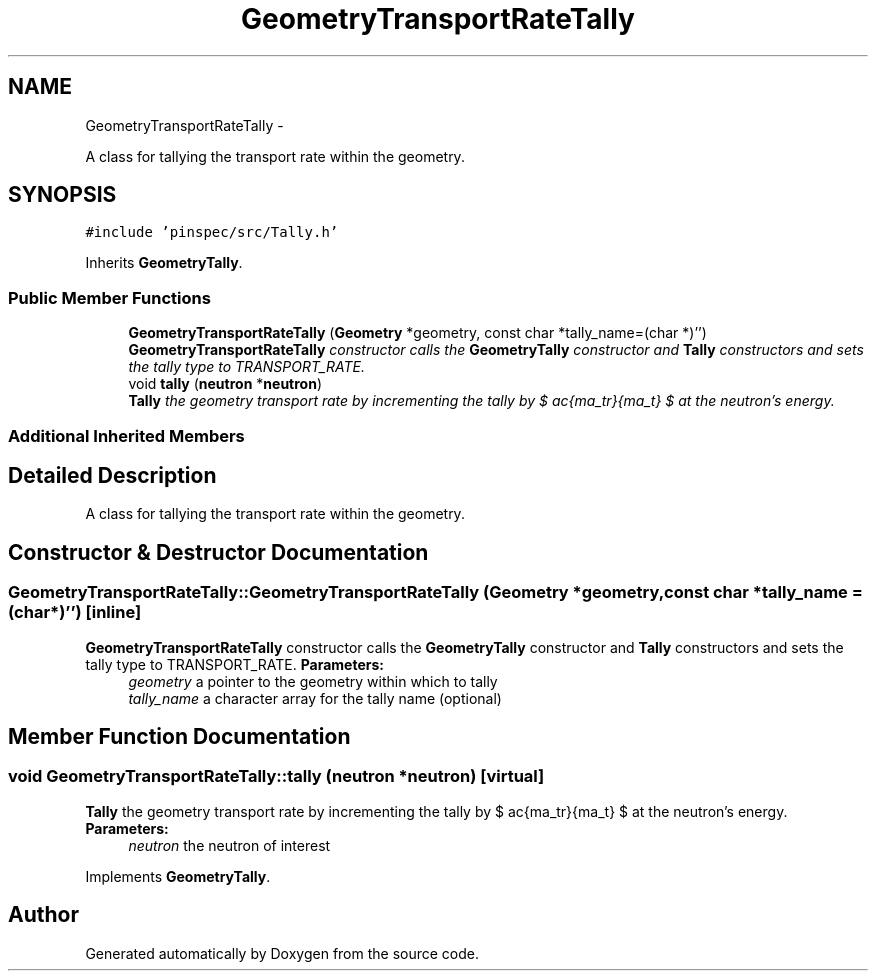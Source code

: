 .TH "GeometryTransportRateTally" 3 "Thu Apr 11 2013" "Version v0.1" "Doxygen" \" -*- nroff -*-
.ad l
.nh
.SH NAME
GeometryTransportRateTally \- 
.PP
A class for tallying the transport rate within the geometry\&.  

.SH SYNOPSIS
.br
.PP
.PP
\fC#include 'pinspec/src/Tally\&.h'\fP
.PP
Inherits \fBGeometryTally\fP\&.
.SS "Public Member Functions"

.in +1c
.ti -1c
.RI "\fBGeometryTransportRateTally\fP (\fBGeometry\fP *geometry, const char *tally_name=(char *)'')"
.br
.RI "\fI\fBGeometryTransportRateTally\fP constructor calls the \fBGeometryTally\fP constructor and \fBTally\fP constructors and sets the tally type to TRANSPORT_RATE\&. \fP"
.ti -1c
.RI "void \fBtally\fP (\fBneutron\fP *\fBneutron\fP)"
.br
.RI "\fI\fBTally\fP the geometry transport rate by incrementing the tally by $ \frac{\Sigma_tr}{\Sigma_t} $ at the neutron's energy\&. \fP"
.in -1c
.SS "Additional Inherited Members"
.SH "Detailed Description"
.PP 
A class for tallying the transport rate within the geometry\&. 
.SH "Constructor & Destructor Documentation"
.PP 
.SS "GeometryTransportRateTally::GeometryTransportRateTally (\fBGeometry\fP *geometry, const char *tally_name = \fC(char*)''\fP)\fC [inline]\fP"

.PP
\fBGeometryTransportRateTally\fP constructor calls the \fBGeometryTally\fP constructor and \fBTally\fP constructors and sets the tally type to TRANSPORT_RATE\&. \fBParameters:\fP
.RS 4
\fIgeometry\fP a pointer to the geometry within which to tally 
.br
\fItally_name\fP a character array for the tally name (optional) 
.RE
.PP

.SH "Member Function Documentation"
.PP 
.SS "void GeometryTransportRateTally::tally (\fBneutron\fP *neutron)\fC [virtual]\fP"

.PP
\fBTally\fP the geometry transport rate by incrementing the tally by $ \frac{\Sigma_tr}{\Sigma_t} $ at the neutron's energy\&. \fBParameters:\fP
.RS 4
\fIneutron\fP the neutron of interest 
.RE
.PP

.PP
Implements \fBGeometryTally\fP\&.

.SH "Author"
.PP 
Generated automatically by Doxygen from the source code\&.
